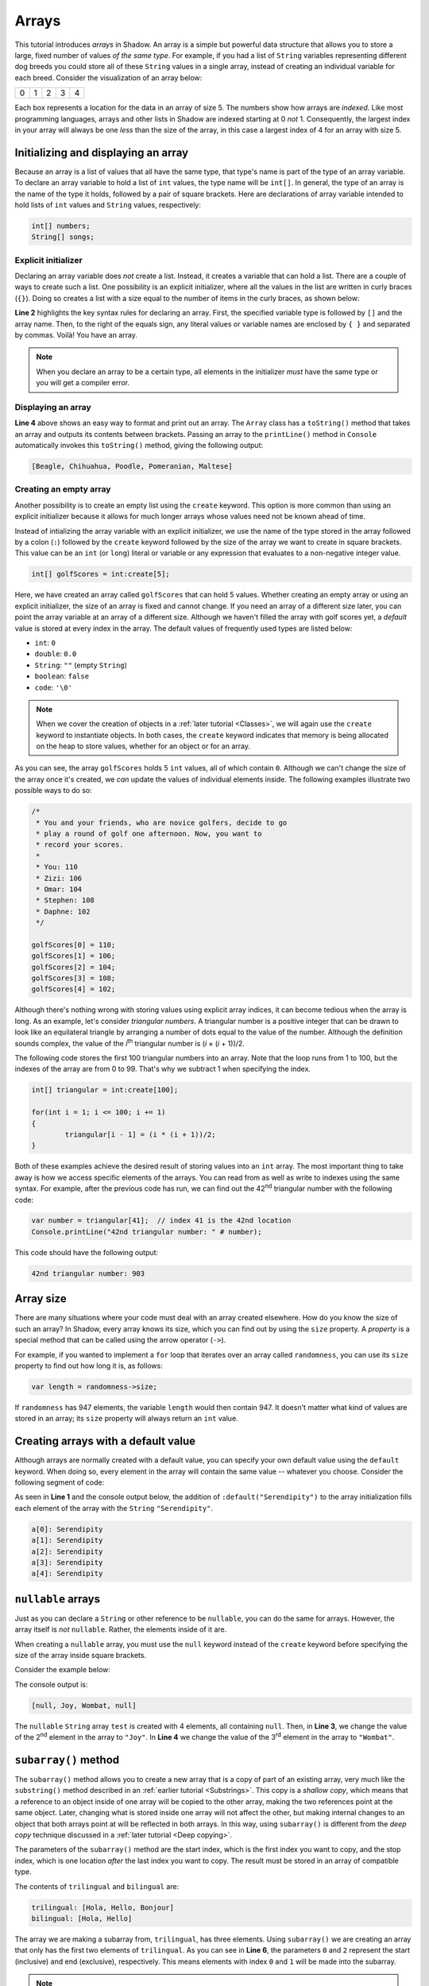 ******
Arrays 
******


This tutorial introduces *arrays* in Shadow. An array is a simple but powerful data structure that allows you to store a large, fixed number of  values *of the same type*.  For example, if you had a list of ``String`` variables representing different dog breeds you could store all of these ``String`` values in a single array, instead of creating an individual variable for each breed. Consider the visualization of an array below:

+---------+---------+---------+---------+---------+
|    0    |    1    |    2    |    3    |    4    |
+---------+---------+---------+---------+---------+

Each box represents a location for the data in an array of size 5. The numbers show how arrays are *indexed*. Like most programming languages, arrays and other lists in Shadow are indexed starting at 0 *not* 1.  Consequently, the largest index in your array will always be one *less* than the size of the array, in this case a largest index of 4 for an array with size 5.


Initializing and displaying an array
====================================

Because an array is a list of values that all have the same type, that type's name is part of the type of an array variable.  To declare an array variable to hold a list of ``int`` values, the type name will be ``int[]``.  In general, the type of an array is the name of the type it holds, followed by a pair of square brackets.  Here are declarations of array variable intended to hold lists of ``int`` values and ``String`` values, respectively:

.. code-block:: shadow

	int[] numbers;
	String[] songs;
	
Explicit initializer
--------------------

Declaring an array variable does *not* create a list.  Instead, it creates a variable that can hold a list.  There are a couple of ways to create such a list.  One possibility is an explicit initializer, where all the values in the list are written in curly braces (``{}``). Doing so creates a list with a size equal to the number of items in the curly braces, as shown below:

.. code-block:: shadow 
    :linenos:   
		
    var favoriteBreed = "Beagle"; 
    String[] dogBreeds = {favoriteBreed, "Chihuahua", "Poodle", "Pomeranian", "Maltese"}; 
		
    Console.printLine(dogBreeds); 

**Line 2** highlights the key syntax rules for declaring an array. First, the specified variable type is followed by ``[]`` and the array name. Then, to the right of the equals sign, any literal values or variable names are enclosed by ``{ }`` and separated by commas. Voilà! You have an array.


.. note:: When you declare an array to be a certain type, all elements in the initializer *must* have the same type or you will get a compiler error.

Displaying an array
-------------------

**Line 4** above shows an easy way to format and print out an array. The ``Array`` class has a ``toString()`` method that takes an array and outputs its contents between brackets. Passing an array to the ``printLine()`` method in ``Console`` automatically invokes this ``toString()`` method, giving the following output:

.. code-block:: console 

    [Beagle, Chihuahua, Poodle, Pomeranian, Maltese]


Creating an empty array
-----------------------

Another possibility is to create an empty list using the ``create`` keyword.  This option is more common than using an explicit initializer because it allows for much longer arrays whose values need not be known ahead of time.

Instead of intializing the array variable with an explicit initializer, we use the name of the type stored in the array followed by a colon (``:``) followed by the ``create`` keyword followed by the size of the array we want to create in square brackets.  This value can be an ``int`` (or ``long``) literal or  variable or any expression that evaluates to a non-negative integer value.


.. code-block:: shadow 

    int[] golfScores = int:create[5]; 
	
Here, we have created an array called ``golfScores`` that can hold 5 values. Whether creating an empty array or using an explicit initializer, the size of an array is fixed and cannot change.  If you need an array of a different size later, you can point the array variable at an array of a different size. Although we haven't filled the array with golf scores yet, a *default* value is stored at every index in the array.  The default values of frequently used types are listed below:

* ``int``: ``0``
* ``double``: ``0.0``
* ``String``: ``""`` (empty ``String``)
* ``boolean``: ``false``
* ``code``: ``'\0'``

.. note:: When we cover the creation of objects in a :ref:`later tutorial <Classes>`, we will again use the ``create`` keyword to instantiate objects.  In both cases, the ``create`` keyword indicates that memory is being allocated on the heap to store values, whether for an object or for an array.

As you can see, the array ``golfScores`` holds 5 ``int`` values, all of which contain ``0``. Although we can't change the size of the array once it's created, we *can* update the values of individual elements inside. The following examples illustrate two possible ways to do so: 

.. code-block:: shadow 

	/*
	 * You and your friends, who are novice golfers, decide to go 
	 * play a round of golf one afternoon. Now, you want to
	 * record your scores. 
	 * 
	 * You: 110
	 * Zizi: 106
	 * Omar: 104
	 * Stephen: 108
	 * Daphne: 102
	 */
		  
	golfScores[0] = 110; 
	golfScores[1] = 106; 
	golfScores[2] = 104; 
	golfScores[3] = 108; 
	golfScores[4] = 102;
	
Although there's nothing wrong with storing values using explicit array indices, it can become tedious when the array is long.  As an example, let's consider *triangular numbers*. A triangular number is a positive integer that can be drawn to look like an equilateral triangle by arranging a number of dots equal to the value of the number.  Although the definition sounds complex, the value of the *i*:superscript:`th` triangular number is (*i* × (*i* + 1))/2.

The following code stores the first 100 triangular numbers into an array.  Note that the loop runs from 1 to 100, but the indexes of the array are from 0 to 99.  That's why we subtract 1 when specifying the index.

.. code-block:: shadow 

	int[] triangular = int:create[100];
	
	for(int i = 1; i <= 100; i += 1)
	{
		triangular[i - 1] = (i * (i + 1))/2;
	}	
	
Both of these examples achieve the desired result of storing values into an ``int`` array. The most important thing to take away is how we access specific elements of the arrays. You can read from as well as write to indexes using the same syntax.  For example, after the previous code has run, we can find out the 42\ :superscript:`nd` triangular number with the following code:

.. code-block:: shadow 

	var number = triangular[41];  // index 41 is the 42nd location
	Console.printLine("42nd triangular number: " # number);
	
This code should have the following output:

.. code-block:: console 

	42nd triangular number: 903

Array size
==========

There are many situations where your code must deal with an array created elsewhere.  How do you know the size of such an array?  In Shadow, every array knows its size, which you can find out by using the ``size`` property.  A *property* is a special method that can be called using the arrow operator (``->``).

For example, if you wanted to implement a ``for`` loop that iterates over an array called ``randomness``, you can use its ``size`` property to find out how long it is, as follows:

.. code-block:: shadow 

	var length = randomness->size;

If ``randomness`` has 947 elements, the variable ``length`` would then contain  947.  It doesn't matter what kind of values are stored in an array; its ``size`` property will always return an ``int`` value. 

Creating arrays with a default value
====================================

Although arrays are normally created with a default value, you can specify your own default value using the ``default`` keyword.  When doing so, every element in the array will contain the same value -- whatever you choose.  Consider the following segment of code: 


.. code-block:: shadow 
    :linenos:   

    String[] a = String:create[5]:default("Serendipity");
		
    for(int i = 0; i < a->size; i += 1)
    {
        Console.printLine("a[" # i # "]: " # a[i]);
    }

As seen in **Line 1** and the console output below, the addition of ``:default("Serendipity")`` to the array initialization fills each element of the array with the ``String`` ``"Serendipity"``. 

.. code-block:: console
    
    a[0]: Serendipity
    a[1]: Serendipity
    a[2]: Serendipity
    a[3]: Serendipity
    a[4]: Serendipity
	
	
``nullable`` arrays
===================

Just as you can declare a ``String`` or other reference to be ``nullable``, you can do the same for arrays. However, the array itself is *not* ``nullable``. Rather, the elements inside of it are.

When creating a ``nullable`` array, you must use the ``null`` keyword instead of the ``create`` keyword before specifying the size of the array inside square brackets.

Consider the example below:

.. code-block:: shadow 
    :linenos: 

    nullable String[] test = String:null[4];
		
    test[1] = "Joy"; 
    test[2] = "Wombat"; 

    Console.printLine(test); 

The console output is: 

.. code-block:: console 

    [null, Joy, Wombat, null]

The ``nullable`` ``String`` array ``test`` is created with 4 elements, all containing ``null``. Then, in **Line 3**, we change the value of the 2\ :superscript:`nd` element in the array to ``"Joy"``. In **Line 4** we change the value of the 3\ :superscript:`rd` element in the array to ``"Wombat"``.


``subarray()`` method
=====================

The ``subarray()`` method allows you to create a new array that is a copy of part of an existing array, very much like the ``substring()`` method described in an :ref:`earlier tutorial <Substrings>`. This copy is a *shallow copy*, which means that a reference to an object inside of one array will be copied to the other array, making the two references point at the same object.  Later, changing what is stored inside one array will not affect the other, but making internal changes to an object that both arrays point at will be reflected in both arrays. In this way, using ``subarray()`` is different from the *deep copy* technique discussed in a :ref:`later tutorial <Deep copying>`.

The parameters of the ``subarray()`` method are the start index, which is the first index you want to copy, and the stop index, which is one location *after* the last index you want to copy. The result must be stored in an array of compatible type.

.. code-block:: shadow 
    :linenos:  

    String[] trilingual = String:create[3]; 
    a[0] = "Hola"; 
    a[1] = "Hello"; 
    a[2] = "Bonjour"; 
    
    String[] bilingual = trilingual.subarray(0, 2); 
    Console.printLine("trilingual: " # a); 
    Console.printLine("bilingual: " # array); 

The contents of ``trilingual`` and ``bilingual`` are: 

.. code-block:: console

    trilingual: [Hola, Hello, Bonjour]
    bilingual: [Hola, Hello]

The array we are making a subarray from, ``trilingual``, has three elements. Using ``subarray()`` we are creating an array that only has the first two elements of ``trilingual``. As you can see in **Line 6**, the parameters ``0`` and ``2`` represent the start (inclusive) and end (exclusive), respectively. This means elements with index ``0`` and ``1`` will be made into the subarray.

.. note:: Although it seems strange to specify a subarray (or other range) using two indices where the start index is included in the result and the end index is not, this convention is very common in many programming languages.  A useful mnemonic tool is that the size of the resulting range is equal to the end index minus the start index.



``index()`` method
==================

Although it is rarely useful, the ``index()`` method is equivalent to using square brackets (``[]``) to read and write elements in an array. Because both reading and writing are required, ``index()`` is an *overloaded* method. The first way you can use ``index()`` is to read an element of an array at a specific index. The only parameter is the desired index. The second way to use ``index()`` is to change the value of an element at a specific index. The parameters are the index and the new value. See the short program below for an example:

.. code-block:: shadow 
    :linenos: 
 	
    /* Imagine you are working for a news station 
     * and need to create array with this week's 
     * predicted temperatures. You will also need 
     * to update your predictions if they change.
     */
		 
    double[] temperature = double:create[6]; 
    for (int i = 0; i < temperature-> size; i += 1)
    {
        temperature[i] = 40 + (i * 2.1); 
    }
    
    Console.printLine("The week's forecast in degrees Fahrenheit is: "); 
    Console.printLine(temperature); 
		 
    var tuesday = temperature.index(2); 
    Console.printLine("Tuesday's temp will be " # tuesday # " degrees."); 
		 
    temperature.index(3, 55.3); 
    Console.printLine("Wednesday's new temp is " # temperature.index(3) # " degrees."); 
		 
The console output is: 

.. code-block:: console

    The week's forcast in degrees Fahrenheit is: 
    [40.0, 42.1, 44.2, 46.3, 48.4, 50.5]
    Tuesday's temp will be 44.2 degrees.
    Wednesday's new temp is 55.3 degrees.


On **Line 16** we used ``index()`` to read the element at index 2 and to store it into the variable ``tuesday``. On **Line 19** we changed the value of the element at index 3 to 55.3.  On **Line 20** we used ``index()`` again to read the value we just changed.


``IndexOutOfBoundsException``
=============================

Although *exceptions* will be covered in detail in a :ref:`later tutorial <Exceptions>`, there is one common exception you might run into when working with arrays. An exception is a runtime error that is can be *thrown* and must be *caught* by an appropriate handler or it will cause your program to crash.  An ``IndexOutOfBoundsException`` is thrown when you try to access an index that does not exist inside of an array. This index could be a negative index or an index that is greater than or equal to the size of the array. For example, consider the code below: 

.. code-block:: shadow 
    :linenos:  

    int[] outOfBounds= int:create[3];
			
    for (int i = 0; i < outOfBounds->size; i += 1)
        outOfBounds[i] = 3*i + 1;
						
    outOfBounds[3] = 10;


This is the error statement displayed on the console: 

.. code-block:: console

    shadow:standard@IndexOutOfBoundsException: Index 3

Why is this exception thrown? The array ``outOfBounds`` is created correctly and filled without error. However, on **Line 6** we tried to store a value at index 3.  Because arrays are indexed starting at 0, an array of size 3 only has indices 0, 1, and 2.  Thus, an ``IndexOutOfBoundsException`` will be thrown, and the program will terminate with an error displayed on the console. It's especially important to pay attention to the indices of arrays when writing the conditions for a loop.  Below is code that will have the same error but might be harder to notice because the problem is in the condition of the ``for`` loop:

.. code-block:: shadow  

    int[] outOfBounds= int:create[3];
			
    for (int i = 0; i <= outOfBounds->size; i += 1)
        outOfBounds[i] = 3*i + 1;
		
.. note:: It is possible to catch an ``IndexOutOfBoundsException``, but it's rarely useful to do so.  An ``IndexOutOfBoundsException`` usually indicates that a mistake was made programming.  While one can imagine scenarios where some kind of array range checking is done through exception handling, it's *much* slower to create, throw, and catch exceptions than it is to do proper range checking with ``if`` statements or careful loop conditions.

2-D arrays
==========

A 2-D array is an array whose elements have both a *row*  index and a *column* index. You can imagine a 2-D array as a table, with each row acting like a separate array. Consider the table below, showing the row and column indices of each element. 

+---------+---------+---------+---------+---------+
|   0,0   |    0,1  |   0,2   |   0,3   |   0,4   |
+---------+---------+---------+---------+---------+
|  1,0    |  1,1    |  1,2    |  1,3    |  1,4    |
+---------+---------+---------+---------+---------+
|  2,0    |    2,1  |  2,2    |  2,3    |  2,4    |
+---------+---------+---------+---------+---------+

Although the choice is arbitrary, it's convention to treat the first index as the row and the second as the column. Now, let's discuss how to declare and initialize a 2-D array.  As with regular arrays, it's possible to use either explicit initialization or to create empty arrays: 

.. code-block:: shadow
	:linenos:  
	
	String[][] dimensions = {{"don't","stop","believin"}, {"livin","lonely","world"}, {"small","town", "girl"}};
	int[][] temp = int:create[4][5];

On **Line 1**, each grouping of words behaves like a row, forming a 2-D array with 3 rows and 3 columns.  On **Line 2**, a 2-D array is created with 4 rows and 5 columns, all filled with ``0``.  In order to let the compiler know you're declaring a 2-D array variable, you use two pairs of brackets (``[][]``) instead of the single pair you would use with a normal array.

Just as it's often valuable to access every index of a normal array using a ``for`` loop, this idea can be extended to 2-D arrays as well. Instead of a single ``for`` loop, we can use nested ``for`` loops where the outer loop iterates over the rows and the inner loop iterates over the columns. See below for an example: 


.. code-block:: shadow 
    :linenos:  

    int[][] speeding = int:create[4][5]; 
		
    for (int i = 0; i < speeding->size; i += 1)
    {
        for (int j = 0; j < speeding[i]->size; j += 1)
		{
			speeding[i][j] =  10*i + j + 60; 
		}
    }
		
    Console.printLine(speeding); 

The array contents are as follows: 

.. code-block:: console

    [[60, 61, 62, 63, 64], [70, 71, 72, 73, 74], [80, 81, 82, 83, 84], [90, 91, 92, 93, 94]]
 
**Line 3** shows a ``for`` loop iterating through the ``speeding->size`` rows in the array. **Line 5** shows a ``for`` loop iterating through the number of columns on row ``i``, which is ``speeding[i]->size``.  It's possible to create a 2-D array where each row has a different number of columns -- a *ragged* array.  Whether or not the array is ragged,  ``speeding[i]->size`` will always give the correct number of elements on row ``i``.

Note that **Line 7** indexes both the row ``i`` and the column ``j`` to store a value at a specific location in ``speeding``.

In Shadow it is possible to have 3-D arrays or higher, up to an unlimited number of dimensions. However, they are not often used in practice, as a high-dimensional table becomes difficult to think about and use. In fact, there is no such thing as a *true* 2-D array in Shadow. It is equally valid to think of a 2-D (or higher-dimensional) array as an array of arrays.

``foreach`` loops
=================

For the last array topic, we will examine the ``foreach`` loop, a fourth kind of loop closely related to a ``for`` loop. A ``foreach`` loop provides an efficient way to iterate through an array that is both safer and simpler to implement than a ``for`` loop.  An example is below: 

.. code-block:: shadow 
    :linenos:  

    String[] a = String:create[5]:default("Kerfuffle");
		
    foreach (String value in a)
        Console.printLine(value);

Console output: 

.. code-block:: console
    
    Kerfuffle
    Kerfuffle
    Kerfuffle
    Kerfuffle
    Kerfuffle
	
The loop header on **Line 3** is ``foreach (String value in a)``. This means that the program will step through every single element in the array, starting at the first index. Each time the loop runs, the next element in the array will be stored into ``value``. Any statements inside the loop will be executed for each element.

Note that you must always specify a type name followed by a variable name followed by the keyword ``in`` followed by the name of the array.  The type name must always be the type of the elements *inside* the array, but you can choose any legal variable name, as long as it isn't already in use.

``foreach`` loops are a popular alternative to ``for`` loops when dealing with arrays because the programmer doesn't have to worry about initialzing, updating, or checking an index variable.

.. note:: ``foreach`` loops are convenient, but they are less flexible than ``for`` loops.  For one thing, they are read only: Assigning a different value to the loop variable (``value`` in the example above) will *not* change the contents of the array.  Also, there is no way to leave the loop early without a ``break``, ``continue``, or ``return`` statement.


			
